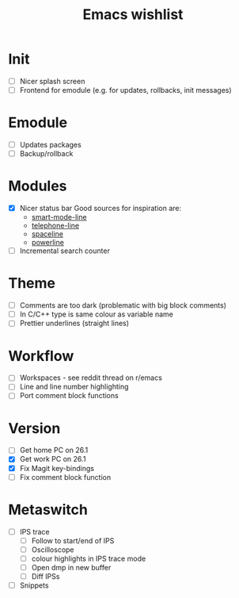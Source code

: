#+TITLE: Emacs wishlist

* Init

   - [ ] Nicer splash screen
   - [ ] Frontend for emodule (e.g. for updates, rollbacks, init messages)

* Emodule

   - [ ] Updates packages
   - [ ] Backup/rollback

* Modules

   - [X] Nicer status bar
     Good sources for inspiration are:
     - [[https://github.com/Malabarba/smart-mode-line][smart-mode-line]]
     - [[https://github.com/dbordak/telephone-line][telephone-line]]
     - [[https://github.com/TheBB/spaceline][spaceline]]
     - [[https://github.com/milkypostman/powerline][powerline]]

   - [ ] Incremental search counter

* Theme

  - [ ] Comments are too dark (problematic with big block comments)
  - [ ] In C/C++ type is same colour as variable name
  - [ ] Prettier underlines (straight lines)

* Workflow

  - [ ] Workspaces - see reddit thread on r/emacs
  - [ ] Line and line number highlighting
  - [ ] Port comment block functions

* Version

  - [ ] Get home PC on 26.1
  - [X] Get work PC on 26.1
  - [X] Fix Magit key-bindings
  - [ ] Fix comment block function

* Metaswitch

  - [ ] IPS trace
    - [ ] Follow to start/end of IPS
    - [ ] Oscilloscope
    - [ ] colour highlights in IPS trace mode
    - [ ] Open dmp in new buffer
    - [ ] Diff IPSs

  - [ ] Snippets
